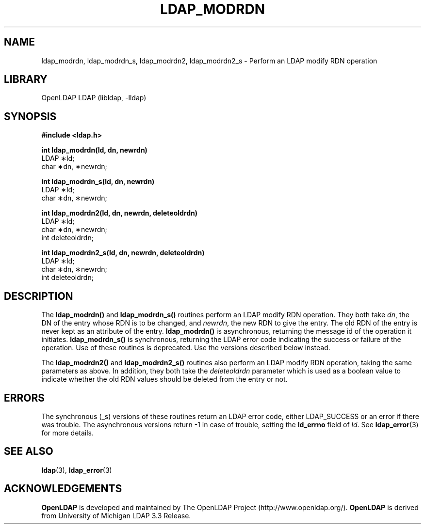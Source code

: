 .TH LDAP_MODRDN 3 "RELEASEDATE" "OpenLDAP LDVERSION"
.\" $OpenLDAP$
.\" Copyright 1998-2004 The OpenLDAP Foundation All Rights Reserved.
.\" Copying restrictions apply.  See COPYRIGHT/LICENSE.
.SH NAME
ldap_modrdn, ldap_modrdn_s, ldap_modrdn2, ldap_modrdn2_s \- Perform an LDAP modify RDN operation
.SH LIBRARY
OpenLDAP LDAP (libldap, -lldap)
.SH SYNOPSIS
.nf
.ft B
#include <ldap.h>
.LP
.ft B
int ldap_modrdn(ld, dn, newrdn)
.ft
LDAP \(**ld;
char \(**dn, \(**newrdn;
.LP
.ft B
.LP
.ft B
int ldap_modrdn_s(ld, dn, newrdn)
.ft
LDAP \(**ld;
char \(**dn, \(**newrdn;
.LP
.ft B
int ldap_modrdn2(ld, dn, newrdn, deleteoldrdn)
.ft
LDAP \(**ld;
char \(**dn, \(**newrdn;
int deleteoldrdn;
.LP
.ft B
int ldap_modrdn2_s(ld, dn, newrdn, deleteoldrdn)
.ft
LDAP \(**ld;
char \(**dn, \(**newrdn;
int deleteoldrdn;
.SH DESCRIPTION
The
.B ldap_modrdn()
and
.B ldap_modrdn_s()
routines perform an LDAP modify
RDN operation.  They both take \fIdn\fP, the DN of the entry whose
RDN is to be changed, and \fInewrdn\fP, the new RDN to give the entry.
The old RDN of the entry is never kept as an attribute of the entry.
.B ldap_modrdn()
is asynchronous, returning the message id of the operation
it initiates.
.B ldap_modrdn_s()
is synchronous, returning the LDAP error
code indicating the success or failure of the operation.  Use of
these routines is deprecated.  Use the versions described below
instead.
.LP
The
.B ldap_modrdn2()
and
.B ldap_modrdn2_s()
routines also perform an LDAP
modify RDN operation, taking the same parameters as above.  In addition,
they both take the \fIdeleteoldrdn\fP parameter which is used as a boolean
value to indicate whether the old RDN values should be deleted from
the entry or not.
.SH ERRORS
The synchronous (_s) versions of these routines return an LDAP error
code, either LDAP_SUCCESS or an error if there was trouble.
The asynchronous versions return -1 in case
of trouble, setting the
.B ld_errno
field of \fIld\fP.  See
.BR ldap_error (3)
for more details.
.SH SEE ALSO
.BR ldap (3),
.BR ldap_error (3)
.SH ACKNOWLEDGEMENTS
.B OpenLDAP
is developed and maintained by The OpenLDAP Project (http://www.openldap.org/).
.B OpenLDAP
is derived from University of Michigan LDAP 3.3 Release.  
